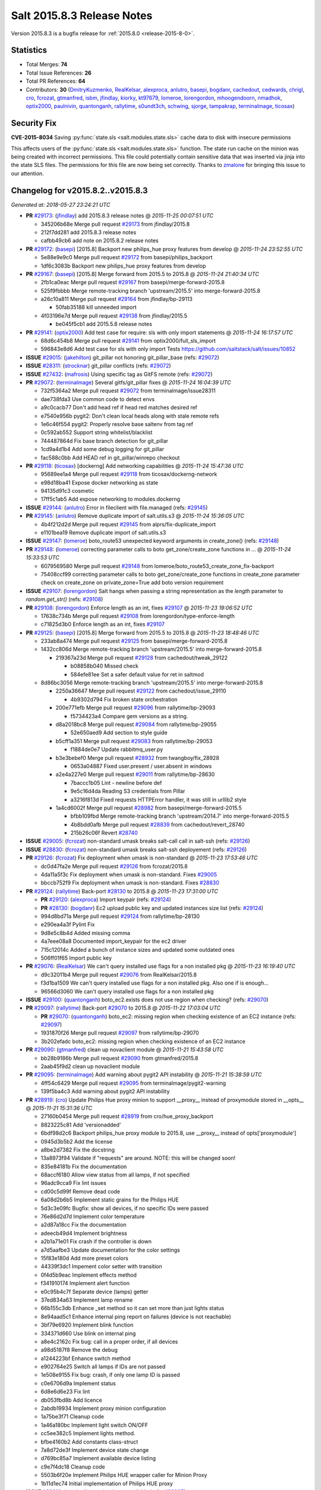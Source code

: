.. _release-2015-8-3:

===========================
Salt 2015.8.3 Release Notes
===========================

Version 2015.8.3 is a bugfix release for :ref:`2015.8.0 <release-2015-8-0>`.


Statistics
==========

- Total Merges: **74**
- Total Issue References: **26**
- Total PR References: **64**

- Contributors: **30** (`DmitryKuzmenko`_, `RealKelsar`_, `alexproca`_, `anlutro`_, `basepi`_, `bogdanr`_, `cachedout`_, `cedwards`_, `chrigl`_, `cro`_, `fcrozat`_, `gtmanfred`_, `isbm`_, `jfindlay`_, `kiorky`_, `kt97679`_, `lomeroe`_, `lorengordon`_, `mhoogendoorn`_, `nmadhok`_, `optix2000`_, `paulnivin`_, `quantonganh`_, `rallytime`_, `s0undt3ch`_, `schwing`_, `sjorge`_, `tampakrap`_, `terminalmage`_, `ticosax`_)


Security Fix
============

**CVE-2015-8034** Saving :py:func:`state.sls <salt.modules.state.sls>` cache
data to disk with insecure permissions

This affects users of the :py:func:`state.sls <salt.modules.state.sls>`
function. The state run cache on the minion was being created with incorrect
permissions. This file could potentially contain sensitive data that was
inserted via jinja into the state SLS files. The permissions for this file are
now being set correctly. Thanks to `zmalone`_ for bringing this issue to our
attention.


Changelog for v2015.8.2..v2015.8.3
==================================

*Generated at: 2018-05-27 23:24:21 UTC*

* **PR** `#29173`_: (`jfindlay`_) add 2015.8.3 release notes
  @ *2015-11-25 00:07:51 UTC*

  * 345206b68e Merge pull request `#29173`_ from jfindlay/2015.8

  * 212f7dd281 add 2015.8.3 release notes

  * cafbb49cb6 add note on 2015.8.2 release notes

* **PR** `#29172`_: (`basepi`_) [2015.8] Backport new philips_hue proxy features from develop
  @ *2015-11-24 23:52:55 UTC*

  * 5e88e9e9c0 Merge pull request `#29172`_ from basepi/philips_backport

  * 1df6c3083b Backport new philips_hue proxy features from develop

* **PR** `#29167`_: (`basepi`_) [2015.8] Merge forward from 2015.5 to 2015.8
  @ *2015-11-24 21:40:34 UTC*

  * 2fb1ca0eac Merge pull request `#29167`_ from basepi/merge-forward-2015.8

  * 525f9fbbbb Merge remote-tracking branch 'upstream/2015.5' into merge-forward-2015.8

  * a26c10a811 Merge pull request `#29164`_ from jfindlay/bp-29113

    * 50fab35188 kill unneeded import

  * 4f03196e7d Merge pull request `#29138`_ from jfindlay/2015.5

    * be045f5cb1 add 2015.5.8 release notes

* **PR** `#29141`_: (`optix2000`_) Add test case for require: sls with only import statements
  @ *2015-11-24 16:17:57 UTC*

  * 68d6c454b8 Merge pull request `#29141`_ from optix2000/full_sls_import

  * 596843e8d6 Add test case for sls with only import Tests https://github.com/saltstack/salt/issues/10852

* **ISSUE** `#29015`_: (`jakehilton`_) git_pillar not honoring git_pillar_base (refs: `#29072`_)

* **ISSUE** `#28311`_: (`strocknar`_) git_pillar conflicts (refs: `#29072`_)

* **ISSUE** `#27432`_: (`mafrosis`_) Using specific tag as GitFS remote (refs: `#29072`_)

* **PR** `#29072`_: (`terminalmage`_) Several gitfs/git_pillar fixes
  @ *2015-11-24 16:04:39 UTC*

  * 732f5364a2 Merge pull request `#29072`_ from terminalmage/issue28311

  * dae738fda3 Use common code to detect envs

  * a9c0cacb77 Don't add head ref if head red matches desired ref

  * e7540e956b pygit2: Don't clean local heads along with stale remote refs

  * 1e6c46f554 pygit2: Properly resolve base saltenv from tag ref

  * 0c592ab552 Support string whitelist/blacklist

  * 744487864d Fix base branch detection for git_pillar

  * 1cd9a4d1b4 Add some debug logging for git_pillar

  * fac588c0bb Add HEAD ref in git_pillar/winrepo checkout

* **PR** `#29118`_: (`ticosax`_) [dockerng] Add networking capabilities
  @ *2015-11-24 15:47:36 UTC*

  * 95689ee1a4 Merge pull request `#29118`_ from ticosax/dockerng-network

  * e98d18ba41 Expose docker networking as state

  * 94135d91c3 cosmetic

  * 17ff5c1ab5 Add expose networking to modules.dockerng

* **ISSUE** `#29144`_: (`anlutro`_) Error in fileclient with file.managed (refs: `#29145`_)

* **PR** `#29145`_: (`anlutro`_) Remove duplicate import of salt.utils.s3
  @ *2015-11-24 15:36:05 UTC*

  * 4b4f212d2d Merge pull request `#29145`_ from alprs/fix-duplicate_import

  * e1101bea19 Remove duplicate import of salt.utils.s3

* **ISSUE** `#29147`_: (`lomeroe`_) boto_route53 unexpected keyword arguments in create_zone() (refs: `#29148`_)

* **PR** `#29148`_: (`lomeroe`_) correcting parameter calls to boto get_zone/create_zone functions in …
  @ *2015-11-24 15:33:53 UTC*

  * 6079569580 Merge pull request `#29148`_ from lomeroe/boto_route53_create_zone_fix-backport

  * 75408ccf99 correcting parameter calls to boto get_zone/create_zone functions in create_zone parameter check on create_zone on private_zone=True add boto version requirement

* **ISSUE** `#29107`_: (`lorengordon`_) Salt hangs when passing a string representation as the `length` parameter to `random.get_str()` (refs: `#29108`_)

* **PR** `#29108`_: (`lorengordon`_) Enforce length as an int, fixes `#29107`_
  @ *2015-11-23 19:06:52 UTC*

  * 17638c734b Merge pull request `#29108`_ from lorengordon/type-enforce-length

  * c71825d3b0 Enforce length as an int, fixes `#29107`_

* **PR** `#29125`_: (`basepi`_) [2015.8] Merge forward from 2015.5 to 2015.8
  @ *2015-11-23 18:48:46 UTC*

  * 233ab8a474 Merge pull request `#29125`_ from basepi/merge-forward-2015.8

  * 1432cc806d Merge remote-tracking branch 'upstream/2015.5' into merge-forward-2015.8

    * 219367a23d Merge pull request `#29128`_ from cachedout/tweak_29122

      * b08858b040 Missed check

      * 584efe81ee Set a safer default value for ret in saltmod

  * 8d86bc3056 Merge remote-tracking branch 'upstream/2015.5' into merge-forward-2015.8

    * 2250a36647 Merge pull request `#29122`_ from cachedout/issue_29110

      * 4b9302d794 Fix broken state orchestration

    * 200e771efb Merge pull request `#29096`_ from rallytime/bp-29093

      * f5734423a4 Compare gem versions as a string.

    * d8a2018bc8 Merge pull request `#29084`_ from rallytime/bp-29055

      * 52e650aed9 Add section to style guide

    * b5cff1a351 Merge pull request `#29083`_ from rallytime/bp-29053

      * f1884de0e7 Update rabbitmq_user.py

    * b3e3bebef0 Merge pull request `#28932`_ from twangboy/fix_28928

      * 0653a04887 Fixed user.present / user.absent in windows

    * a2e4a227e0 Merge pull request `#29011`_ from rallytime/bp-28630

      * 7baccc1b05 Lint - newline before def

      * 9e5c16d4da Reading S3 credentials from Pillar

      * a3216f813d Fixed requests HTTPError handler, it was still in urllib2 style

    * 1a4cd6002f Merge pull request `#28982`_ from basepi/merge-forward-2015.5

      * bfbb109fbd Merge remote-tracking branch 'upstream/2014.7' into merge-forward-2015.5

      * 4b8bdd0afb Merge pull request `#28839`_ from cachedout/revert_28740

      * 215b26c06f Revert `#28740`_

* **ISSUE** `#29005`_: (`fcrozat`_) non-standard umask breaks salt-call call in salt-ssh (refs: `#29126`_)

* **ISSUE** `#28830`_: (`fcrozat`_) non-standard umask breaks salt-ssh deployement (refs: `#29126`_)

* **PR** `#29126`_: (`fcrozat`_) Fix deployment when umask is non-standard
  @ *2015-11-23 17:53:46 UTC*

  * dc0d47fa2e Merge pull request `#29126`_ from fcrozat/2015.8

  * 4da11a5f3c Fix deployment when umask is non-standard. Fixes `#29005`_

  * bbccb752f9 Fix deployment when umask is non-standard. Fixes `#28830`_

* **PR** `#29124`_: (`rallytime`_) Back-port `#28130`_ to 2015.8
  @ *2015-11-23 17:31:00 UTC*

  * **PR** `#29120`_: (`alexproca`_) Import keypair (refs: `#29124`_)

  * **PR** `#28130`_: (`bogdanr`_) Ec2 upload public key and updated instances size list (refs: `#29124`_)

  * 994d8bd71a Merge pull request `#29124`_ from rallytime/bp-28130

  * e290ea4a3f Pylint Fix

  * 9d8e5c8b4d Added missing comma

  * 4a7eee08a8 Documented import_keypair for the ec2 driver

  * 715c12014c Added a bunch of instance sizes and updated some outdated ones

  * 506ff01f65 Import public key

* **PR** `#29076`_: (`RealKelsar`_) We can't query installed use flags for a non installed pkg
  @ *2015-11-23 16:19:40 UTC*

  * d9c32011b4 Merge pull request `#29076`_ from RealKelsar/2015.8

  * f3d1ba1509 We can't query installed use flags for a non installed pkg. Also one if is enough...

  * 96566d3060 We can't query installed use flags for a non installed pkg

* **ISSUE** `#29100`_: (`quantonganh`_) boto_ec2.exists does not use region when checking? (refs: `#29070`_)

* **PR** `#29097`_: (`rallytime`_) Back-port `#29070`_ to 2015.8
  @ *2015-11-22 17:03:04 UTC*

  * **PR** `#29070`_: (`quantonganh`_) boto_ec2: missing region when checking existence of an EC2 instance (refs: `#29097`_)

  * 1931870f26 Merge pull request `#29097`_ from rallytime/bp-29070

  * 3b202efadc boto_ec2: missing region when checking existence of an EC2 instance

* **PR** `#29090`_: (`gtmanfred`_) clean up novaclient module
  @ *2015-11-21 15:43:58 UTC*

  * bb28b9186b Merge pull request `#29090`_ from gtmanfred/2015.8

  * 2aab45f9d2 clean up novaclient module

* **PR** `#29095`_: (`terminalmage`_) Add warning about pygit2 API instability
  @ *2015-11-21 15:38:59 UTC*

  * 4ff54c6429 Merge pull request `#29095`_ from terminalmage/pygit2-warning

  * 139f5ba4c3 Add warning about pygit2 API instability

* **PR** `#28919`_: (`cro`_) Update Philips Hue proxy minion to support __proxy__ instead of proxymodule stored in __opts__
  @ *2015-11-21 15:31:36 UTC*

  * 27160b0454 Merge pull request `#28919`_ from cro/hue_proxy_backport

  * 8823225c81 Add 'versionadded'

  * 6bdf98d2c6 Backport philips_hue proxy module to 2015.8, use __proxy__ instead of opts['proxymodule']

  * 0945d3b5b2 Add the license

  * a8be2d7382 Fix the docstring

  * 13a8973f94 Validate if "requests" are around. NOTE: this will be changed soon!

  * 835e84181b Fix the documentation

  * 68accf6180 Allow view status from all lamps, if not specified

  * 96adc9cca9 Fix lint issues

  * cd00c5d99f Remove dead code

  * 6a08d2b6b5 Implement static grains for the Philips HUE

  * 5d3c3e09fc Bugfix: show all devices, if no specific IDs were passed

  * 76e86d2d7d Implement color temperature

  * a2d87a18cc Fix the documentation

  * adeecb49d4 Implement brightness

  * a2b1a71e01 Fix crash if the controller is down

  * a7d5aafbe3 Update documentation for the color settings

  * 15f83e180d Add more preset colors

  * 44339f3dc1 Impement color setter with transition

  * 0f4d5b9eac Implement effects method

  * f341910174 Implement alert function

  * e0c95b4c7f Separate device (lamps) getter

  * 37ed834a63 Implement lamp rename

  * 66b155c3db Enhance _set method so it can set more than just lights status

  * 8e94aad5c1 Enhance internal ping report on failures (device is not reachable)

  * 3bf79e6920 Implement blink function

  * 334371d660 Use blink on internal ping

  * a8e4c2162c Fix bug: call in a proper order, if all devices

  * a98d5187f8 Remove the debug

  * a1244223bf Enhance switch method

  * e902764e25 Switch all lamps if IDs are not passed

  * 1e508e9155 Fix bug: crash, if only one lamp ID is passed

  * c0e6706d9a Implement status

  * 6d8e6d6e23 Fix lint

  * db053fbd8b Add licence

  * 2abdb19934 Implement proxy minion configuration

  * 1a75be3f71 Cleanup code

  * 1a46a180bc Implement light switch ON/OFF

  * cc5ee382c5 Implement lights method.

  * bfbe4160b2 Add constants class-struct

  * 7a8d72de3f Implement device state change

  * d769bc85a7 Implement available device listing

  * c9e7f4dc18 Cleanup code

  * 5503b6f20e Implement Philips HUE wrapper caller for Minion Proxy

  * 1b11d1ec74 Initial implementation of Philips HUE proxy

* **ISSUE** `#28810`_: (`syedaali`_) test.ping is not available (refs: `#29065`_)

* **ISSUE** `#28761`_: (`syedaali`_) Numerous module import errors in /var/log/salt/minion (test,oracle,archive) (refs: `#29065`_)

* **ISSUE** `#25756`_: (`nshalman`_) Esky builds on SmartOS broken in 2015.5 branch (refs: `#25946`_, `#25923`_)

* **PR** `#29065`_: (`cachedout`_) Handle failures inside python's inspect if a module is reloaded
  @ *2015-11-20 18:10:42 UTC*

  * **PR** `#25946`_: (`sjorge`_) Fix for salt.utils.decorators under esky (refs: `#29065`_)

  * **PR** `#25923`_: (`sjorge`_) Fix for salt.utils.decorators and module.__name__ under esky (refs: `#25946`_)

  * 88c0354c0c Merge pull request `#29065`_ from cachedout/issue_28810

  * 4767503eb2 Remove trailing whitespace

  * c5b667f048 Handle failures inside python's inspect if a module is reloaded

* **PR** `#29057`_: (`paulnivin`_) Add local file support for file.managed source list
  @ *2015-11-19 21:57:34 UTC*

  * 714ef8ff27 Merge pull request `#29057`_ from lyft/file-manage-local-source-list

  * 3d7aa19cd8 Support local files in list of sources

  * d175061c5d Add tests for file.source_list with local files

  * 4f8e2a30fe Update documentation to clarify URL support for lists of sources with file.managed

* **ISSUE** `#28981`_: (`mimianddaniel`_) 2015.8.2 import pagerduty error  (refs: `#29017`_)

* **PR** `#29017`_: (`jfindlay`_) pagerduty runner: add missing salt.utils import
  @ *2015-11-19 19:28:35 UTC*

  * f4f43381fc Merge pull request `#29017`_ from jfindlay/pager_util

  * 5cc06207fe pagerduty runner: add missing salt.utils import

* **PR** `#29039`_: (`anlutro`_) Allow passing list of pip packages to virtualenv.managed
  @ *2015-11-19 19:13:50 UTC*

  * 1c61bce0a6 Merge pull request `#29039`_ from alprs/feature-virtualenv_pip_pkgs

  * f9bff51382 allow passing list of pip packages to virtualenv.managed

* **PR** `#29047`_: (`schwing`_) Fix salt.modules.gpg.import_key exception: 'GPG_1_3_1 referenced before assignment'
  @ *2015-11-19 19:07:36 UTC*

  * b692ab1cfb Merge pull request `#29047`_ from schwing/fix-gpg-exception

  * 813f6e6808 Fix 'GPG_1_3_1 referenced before assignment'

* **PR** `#29050`_: (`terminalmage`_) Make git_pillar global config option docs more prominent
  @ *2015-11-19 19:06:38 UTC*

  * b4fc2f28a4 Merge pull request `#29050`_ from terminalmage/issue29015

  * 20da057a94 Make git_pillar global config option docs more prominent

* **PR** `#29048`_: (`nmadhok`_) Fix incorrect debug log statement
  @ *2015-11-19 19:04:10 UTC*

  * 4b3b2fe1e7 Merge pull request `#29048`_ from nmadhok/patch-1

  * 9489d6c3b6 Update vmware.py

* **PR** `#29024`_: (`jfindlay`_) cache runner test: add new unit tests
  @ *2015-11-19 19:02:54 UTC*

  * e52c117368 Merge pull request `#29024`_ from jfindlay/run_test

  * 0c0bce3ea6 cache runner test: add new unit tests

* **PR** `#28967`_: (`cro`_) Fix some issues with password changes
  @ *2015-11-19 18:57:39 UTC*

  * bcec8d8608 Merge pull request `#28967`_ from cro/fx2_switch

  * 67b5b9b8d2 Add docs on automatic lockout on failed auth attempts.

  * 8a3cea4d95 Lint.

  * 04095e3b74 Prevent stacktrace if something goes wrong retrieving inventory

  * e7cbce15a5 Don't need to get grains at init time here now that we are confirming username and password differently.

  * e42100cf8a Switch from admin_password and fallback_admin_password to a list of passwords to try.

  * 4b382e977d Add 'versionadded'

* **ISSUE** `#8516`_: (`xoJIog`_) salt-ssh not working with nodegroups and lists (refs: `#29020`_)

* **PR** `#29020`_: (`basepi`_) [2015.8] Add special list-only nodegroup support to salt-ssh
  @ *2015-11-18 21:15:50 UTC*

  * 14b5d0ed0f Merge pull request `#29020`_ from basepi/salt-ssh.nodegroups.8516

  * 6433abf36f Rename ssh_nodegroups to ssh_list_nodegroups

  * bd8487b3b9 Properly save minion list in local_cache for ssh jobs

  * 4b1bf7d5e2 Add support for comma separated list matching in salt-ssh

  * 65c6528cbc Add "nodegroup" matching to salt-ssh

  * 688a78c08c Add new ssh_nodegroups config

* **ISSUE** `#28911`_: (`ccmills`_) GitFS numeric tags cause errors with environments (refs: `#28970`_)

* **PR** `#28970`_: (`terminalmage`_) Properly handle non-string saltenvs
  @ *2015-11-18 20:38:41 UTC*

  * 89801b172a Merge pull request `#28970`_ from terminalmage/issue28911

  * ec64ec85d6 Force file_roots environments to be strings

  * b2690140c7 Properly handle non-string saltenvs

* **ISSUE** `#28945`_: (`rallytime`_) Dell Chassis State Example Improvements (refs: `#28959`_)

* **PR** `#28959`_: (`rallytime`_) Add blade password example and make note of timeout
  @ *2015-11-18 19:39:04 UTC*

  * 83c54351c9 Merge pull request `#28959`_ from rallytime/fix-28945

  * 2f326b57bf Clarify chassis password functionality

  * 3614a88811 Add blade password example and make note of timeout

* **PR** `#29000`_: (`kiorky`_) [Mergeable] Fix up LXC
  @ *2015-11-18 18:02:47 UTC*

  * d8dc81bb2c Merge pull request `#29000`_ from kiorky/2015.8_lxc

  * a4d197821a LXC: doc

  * 43fb0eff02 lxc: remove useless and error prone uses_systemd knob

  * 7ec08cd41c Fix bootstrap delay kwarg exchange

* **ISSUE** `#28995`_: (`timcharper`_) systemd.get_all broken on non-bsd systems / salt-bootstrap failure (refs: `#29014`_)

* **PR** `#29014`_: (`jfindlay`_) systemd module: remove unneeded col command
  @ *2015-11-18 17:58:59 UTC*

  * eedd50e7c3 Merge pull request `#29014`_ from jfindlay/sysctl_col

  * d75e4d5d21 systemd module: line wrap function comment

  * 960d2b936d systemd module: remove unneeded col command

* **PR** `#28983`_: (`basepi`_) [2015.8] Merge forward from 2015.5 to 2015.8
  @ *2015-11-18 00:49:36 UTC*

  * ac85cfdbd0 Merge pull request `#28983`_ from basepi/merge-forward-2015.8

  * f1c80ab943 Merge remote-tracking branch 'upstream/2015.5' into merge-forward-2015.8

  * edd26d763a Merge pull request `#28949`_ from whiteinge/sync-sdb

    * b0ec9ab25b Add sync_sdb execution function

  * 43da1bc4ce Merge pull request `#28930`_ from twangboy/fix_28888

    * f5c489eaad Added missing import mmap required by file.py

  * 2488b873b8 Merge pull request `#28908`_ from rallytime/doc-convention-spelling

    * 60e6eddb77 A couple of spelling fixes for doc conventions page.

  * 827a1ae020 Merge pull request `#28902`_ from whiteinge/json-keys

    * 9745903301 Fix missing JSON support for /keys endpoint

  * d23bd49130 Merge pull request `#28897`_ from rallytime/bp-28873

    * 077e671ead Fix salt-cloud help output typo

  * a9dc8b6ca6 Merge pull request `#28871`_ from basepi/mdadm.fix.28870

    * 323bc2d2ac Fix command generation for mdadm.assemble

  * ec7fdc539b Merge pull request `#28864`_ from jfindlay/2015.5

    * 648b697951 add 2015.5.7 release notes

  * bed45f4208 Merge pull request `#28731`_ from garethgreenaway/27392_2015_5_scheduler_return_job_master

    * 771e9f7b6f Fixing the salt scheduler so that it only attempts to return the job data to the master if the scheduled job is running from a minion's scheduler.

  * 06f4932876 Merge pull request `#28857`_ from rallytime/bp-28851

    * aa4b193f87 [states/schedule] docstring: args, kwargs -> job_args, job_kwargs

  * 0934a52b34 Merge pull request `#28856`_ from rallytime/bp-28853

  * 37eeab2683 Typo (with → which)

* **PR** `#28969`_: (`rallytime`_) Back-port `#28825`_ to 2015.8
  @ *2015-11-17 20:43:30 UTC*

  * **PR** `#28825`_: (`s0undt3ch`_) Take into account a pygit2 bug (refs: `#28969`_)

  * f172a0ee03 Merge pull request `#28969`_ from rallytime/bp-28825

  * 40f4ac5b21 Add missing import

  * 2c43da1578 Take into account a pygit2 bug

* **ISSUE** `#28784`_: (`chrigl`_) iptables.get_saved_rules tests pretty much useless (refs: `#28787`_)

* **ISSUE** `#28783`_: (`chrigl`_) iptables.get_saved_rules does not handle family=ipv6 (refs: `#28787`_)

* **PR** `#28787`_: (`chrigl`_) closes `#28784`_
  @ *2015-11-17 15:54:04 UTC*

  * 1e9214f4e4 Merge pull request `#28787`_ from chrigl/fix-28784

  * 8639e3e9c3 closes `#28784`_

* **PR** `#28944`_: (`rallytime`_) The ret result must contain 'name', not 'chassis_name' for the state compiler.
  @ *2015-11-17 15:34:21 UTC*

  * d63344575a Merge pull request `#28944`_ from rallytime/dellchassis-state-name-fix

  * f3ea01bbfa Make sure dellchassis.blade_idrac has a name arg and a ret['name']

  * fb718539e9 The ret result must contain 'name', not 'chassis_name' for the state compiler

* **PR** `#28957`_: (`terminalmage`_) Fix version number for new state option
  @ *2015-11-17 15:33:50 UTC*

  * fcef9f8995 Merge pull request `#28957`_ from terminalmage/fix-docstring

  * f159000de2 Fix version number for new state option

* **PR** `#28950`_: (`DmitryKuzmenko`_) PR 28812 which test fix
  @ *2015-11-17 15:32:16 UTC*

  * **PR** `#28812`_: (`isbm`_) Enhance 'which' decorator reliability (refs: `#28950`_)

  * 5b680c938a Merge pull request `#28950`_ from DSRCompany/pr/28812_which

  * 18571000c5 Fix which test in PR`#28812`_

* **PR** `#28812`_: (`isbm`_) Enhance 'which' decorator reliability (refs: `#28950`_)
  @ *2015-11-17 15:32:10 UTC*

  * 73719928f9 Merge pull request `#28812`_ from isbm/isbm-which-decorator-enhancement

  * 20033eeeb7 Save modified environment path

  * 2d43199d20 Preserve 'first found first win' ordering

  * 1c59eedec2 Enhance 'which' decorator reliability for peculiar environments

* **PR** `#28934`_: (`terminalmage`_) git.latest: Add update_head option to prevent local HEAD from being updated
  @ *2015-11-17 15:15:16 UTC*

  * facc34efed Merge pull request `#28934`_ from terminalmage/issue27883

  * 6a35a39ca5 Add update_head option to git.latest

  * 3787f7ed00 Change return output of git.fetch to a dict

  * 9ca0f8f440 Add redirect_stderr argument to cmd.run_all

* **PR** `#28937`_: (`rallytime`_) Update dellchassis state example to use correct jinja syntax
  @ *2015-11-17 15:12:28 UTC*

  * 7da93aad5b Merge pull request `#28937`_ from rallytime/chassis-doc-fix

  * d53713ddba We only need one fancy pillar example to match our state.

  * e2926b1996 Update dellchassis state example to use correct jinja syntax

* **ISSUE** `#27961`_: (`ahammond`_) aggregate: False should disable aggregation even when state_aggregate: True enabled (refs: `#28889`_)

* **PR** `#28889`_: (`jfindlay`_) state compiler: relax aggregate conditional check
  @ *2015-11-16 17:39:24 UTC*

  * 16ebda999e Merge pull request `#28889`_ from jfindlay/aggregate

  * eb9970019a state compiler: relax aggregate conditional check

* **ISSUE** `#24803`_: (`cachedout`_) Rewrite GPG renderer tests (refs: `#25470`_)

* **PR** `#28921`_: (`rallytime`_) Back-port `#25470`_ to 2015.8
  @ *2015-11-16 17:38:59 UTC*

  * **PR** `#25470`_: (`jfindlay`_) `#24314`_ with tests (refs: `#28921`_)

  * **PR** `#24314`_: (`cedwards`_) refactor gpg renderer; removing dependency on python-gnupg (refs: `#28921`_, `#25470`_)

  * 91a327bbce Merge pull request `#28921`_ from rallytime/bp-25470

  * a5eee74c20 Change Beryllium to 2015.8.3 release

  * 5ce61abf57 rewrite GPG unit tests

  * 7aa424209e reduce globals in GPG renderer for easier testing

  * de5b6682ef log error and return ciphered txt on decrypt error

  * 6afb344fe3 updated logic to properly detect GPG_KEYDIR path

  * bc9750b85e refactor gpg renderer; removing dependency on python-gnupg

* **PR** `#28922`_: (`rallytime`_) Change 2015.8.2 release note title to reflect proper version
  @ *2015-11-16 16:47:33 UTC*

  * 3707eb1e7c Merge pull request `#28922`_ from rallytime/release-notes-ver

  * 61029f8db1 Change 2015.8.2 release note title to reflect proper version

* **ISSUE** `#23971`_: (`dumol`_) Problems disabling a service in SLES11 SP3. (refs: `#28891`_)

* **PR** `#28891`_: (`jfindlay`_) rh_service module: fix logic in _chkconfig_is_enabled
  @ *2015-11-16 02:44:14 UTC*

  * 23eae0d9e0 Merge pull request `#28891`_ from jfindlay/chkconfig_check

  * e32a9aab85 rh_service._chkconfig_is_enabled unit tests

  * 5a93b7e53c rh_service module: fix logic in _chkconfig_is_enabled

* **ISSUE** `#24019`_: (`dumol`_) SUSE Linux Enterprise Server 11 SP3 not detected as SLES. (refs: `#28892`_)

* **PR** `#28892`_: (`jfindlay`_) grains.core: correctly identify SLES 11 distrib_id
  @ *2015-11-16 02:30:30 UTC*

  * 8e6acd97ae Merge pull request `#28892`_ from jfindlay/sles_grain

  * 1cfdc500c9 grains.core: correctly identify SLES 11 distrib_id

* **PR** `#28910`_: (`lorengordon`_) Fix winrepo command in windows pkg mgmt doc
  @ *2015-11-16 02:29:12 UTC*

  * cf929c3847 Merge pull request `#28910`_ from lorengordon/patch-1

  * 64655398b3 Fix winrepo command in windows pkg mgmt doc

* **PR** `#28896`_: (`rallytime`_) Back-port `#28855`_ to 2015.8
  @ *2015-11-15 00:43:15 UTC*

  * **PR** `#28855`_: (`tampakrap`_) fix the os grain in sle11sp4 to be SUSE instead of SLES (refs: `#28896`_)

  * 7a4fb9a790 Merge pull request `#28896`_ from rallytime/bp-28855

  * baf238f270 fix the os grain in sle11sp4 to be SUSE instead of SLES

* **PR** `#28895`_: (`rallytime`_) Back-port `#28823`_ to 2015.8
  @ *2015-11-15 00:43:07 UTC*

  * **PR** `#28823`_: (`tampakrap`_) Add support for priority and humanname in pkrepo zypper backend (refs: `#28895`_)

  * 64dc3c23e0 Merge pull request `#28895`_ from rallytime/bp-28823

  * d167a6b83d Add support for priority and humanname in pkrepo zypper backend

* **ISSUE** `#28754`_: (`kt97679`_) service.enabled fails on xen server (refs: `#28885`_)

* **PR** `#28885`_: (`kt97679`_) fix for: service.enabled fails on xen server `#28754`_
  @ *2015-11-14 04:55:38 UTC*

  * a45ce78e20 Merge pull request `#28885`_ from kt97679/2015.8

  * 7d0f1f11cb fix for: service.enabled fails on xen server `#28754`_

* **PR** `#28880`_: (`terminalmage`_) Add "profile" loglevel
  @ *2015-11-14 02:07:25 UTC*

  * 58b57e77be Merge pull request `#28880`_ from terminalmage/profile-logging

  * a62852d407 Add @wraps decorator

  * cac9f17307 Add profile logging for template rendering

  * c625725f70 Add decorator to do profile-level logging for a function

  * 5a2b94ce39 Add "profile" loglevel

* **ISSUE** `#28881`_: (`basepi`_) salt-ssh stacktraces on first run (refs: `#28882`_)

* **PR** `#28882`_: (`basepi`_) [2015.8] salt-ssh: Check return type to make sure it's an error
  @ *2015-11-14 00:14:46 UTC*

  * 5dc7fccb07 Merge pull request `#28882`_ from basepi/salt-ssh.stacktrace.28881

  * f1a1cad607 Check return type to make sure it's actually an error

* **PR** `#28867`_: (`rallytime`_) [fx2 grains] Grains functions should return dictionaries
  @ *2015-11-13 21:14:13 UTC*

  * 430e9376f6 Merge pull request `#28867`_ from rallytime/fx2-grains-patch

  * 022cf5d230 [fx2 grains] Grains functions should return dictionaries

* **ISSUE** `#28859`_: (`mhoogendoorn`_) ebuild.install runs `refresh_db()` when `refresh=False` is given. (refs: `#28863`_)

* **PR** `#28863`_: (`mhoogendoorn`_) Fix ebuild.install causing extra refresh_db calls.
  @ *2015-11-13 18:46:03 UTC*

  * 304072456e Merge pull request `#28863`_ from mhoogendoorn/fix-issue-28859

  * eca09b89a4 Fix ebuild.install causing extra refresh_db calls.

.. _`#23971`: https://github.com/saltstack/salt/issues/23971
.. _`#24019`: https://github.com/saltstack/salt/issues/24019
.. _`#24314`: https://github.com/saltstack/salt/pull/24314
.. _`#24803`: https://github.com/saltstack/salt/issues/24803
.. _`#25470`: https://github.com/saltstack/salt/pull/25470
.. _`#25756`: https://github.com/saltstack/salt/issues/25756
.. _`#25923`: https://github.com/saltstack/salt/pull/25923
.. _`#25946`: https://github.com/saltstack/salt/pull/25946
.. _`#27432`: https://github.com/saltstack/salt/issues/27432
.. _`#27961`: https://github.com/saltstack/salt/issues/27961
.. _`#28130`: https://github.com/saltstack/salt/pull/28130
.. _`#28311`: https://github.com/saltstack/salt/issues/28311
.. _`#28731`: https://github.com/saltstack/salt/pull/28731
.. _`#28740`: https://github.com/saltstack/salt/pull/28740
.. _`#28754`: https://github.com/saltstack/salt/issues/28754
.. _`#28761`: https://github.com/saltstack/salt/issues/28761
.. _`#28783`: https://github.com/saltstack/salt/issues/28783
.. _`#28784`: https://github.com/saltstack/salt/issues/28784
.. _`#28787`: https://github.com/saltstack/salt/pull/28787
.. _`#28810`: https://github.com/saltstack/salt/issues/28810
.. _`#28812`: https://github.com/saltstack/salt/pull/28812
.. _`#28823`: https://github.com/saltstack/salt/pull/28823
.. _`#28825`: https://github.com/saltstack/salt/pull/28825
.. _`#28830`: https://github.com/saltstack/salt/issues/28830
.. _`#28839`: https://github.com/saltstack/salt/pull/28839
.. _`#28855`: https://github.com/saltstack/salt/pull/28855
.. _`#28856`: https://github.com/saltstack/salt/pull/28856
.. _`#28857`: https://github.com/saltstack/salt/pull/28857
.. _`#28859`: https://github.com/saltstack/salt/issues/28859
.. _`#28863`: https://github.com/saltstack/salt/pull/28863
.. _`#28864`: https://github.com/saltstack/salt/pull/28864
.. _`#28867`: https://github.com/saltstack/salt/pull/28867
.. _`#28871`: https://github.com/saltstack/salt/pull/28871
.. _`#28880`: https://github.com/saltstack/salt/pull/28880
.. _`#28881`: https://github.com/saltstack/salt/issues/28881
.. _`#28882`: https://github.com/saltstack/salt/pull/28882
.. _`#28885`: https://github.com/saltstack/salt/pull/28885
.. _`#28889`: https://github.com/saltstack/salt/pull/28889
.. _`#28891`: https://github.com/saltstack/salt/pull/28891
.. _`#28892`: https://github.com/saltstack/salt/pull/28892
.. _`#28895`: https://github.com/saltstack/salt/pull/28895
.. _`#28896`: https://github.com/saltstack/salt/pull/28896
.. _`#28897`: https://github.com/saltstack/salt/pull/28897
.. _`#28902`: https://github.com/saltstack/salt/pull/28902
.. _`#28908`: https://github.com/saltstack/salt/pull/28908
.. _`#28910`: https://github.com/saltstack/salt/pull/28910
.. _`#28911`: https://github.com/saltstack/salt/issues/28911
.. _`#28919`: https://github.com/saltstack/salt/pull/28919
.. _`#28921`: https://github.com/saltstack/salt/pull/28921
.. _`#28922`: https://github.com/saltstack/salt/pull/28922
.. _`#28930`: https://github.com/saltstack/salt/pull/28930
.. _`#28932`: https://github.com/saltstack/salt/pull/28932
.. _`#28934`: https://github.com/saltstack/salt/pull/28934
.. _`#28937`: https://github.com/saltstack/salt/pull/28937
.. _`#28944`: https://github.com/saltstack/salt/pull/28944
.. _`#28945`: https://github.com/saltstack/salt/issues/28945
.. _`#28949`: https://github.com/saltstack/salt/pull/28949
.. _`#28950`: https://github.com/saltstack/salt/pull/28950
.. _`#28957`: https://github.com/saltstack/salt/pull/28957
.. _`#28959`: https://github.com/saltstack/salt/pull/28959
.. _`#28967`: https://github.com/saltstack/salt/pull/28967
.. _`#28969`: https://github.com/saltstack/salt/pull/28969
.. _`#28970`: https://github.com/saltstack/salt/pull/28970
.. _`#28981`: https://github.com/saltstack/salt/issues/28981
.. _`#28982`: https://github.com/saltstack/salt/pull/28982
.. _`#28983`: https://github.com/saltstack/salt/pull/28983
.. _`#28995`: https://github.com/saltstack/salt/issues/28995
.. _`#29000`: https://github.com/saltstack/salt/pull/29000
.. _`#29005`: https://github.com/saltstack/salt/issues/29005
.. _`#29011`: https://github.com/saltstack/salt/pull/29011
.. _`#29014`: https://github.com/saltstack/salt/pull/29014
.. _`#29015`: https://github.com/saltstack/salt/issues/29015
.. _`#29017`: https://github.com/saltstack/salt/pull/29017
.. _`#29020`: https://github.com/saltstack/salt/pull/29020
.. _`#29024`: https://github.com/saltstack/salt/pull/29024
.. _`#29039`: https://github.com/saltstack/salt/pull/29039
.. _`#29047`: https://github.com/saltstack/salt/pull/29047
.. _`#29048`: https://github.com/saltstack/salt/pull/29048
.. _`#29050`: https://github.com/saltstack/salt/pull/29050
.. _`#29057`: https://github.com/saltstack/salt/pull/29057
.. _`#29065`: https://github.com/saltstack/salt/pull/29065
.. _`#29070`: https://github.com/saltstack/salt/pull/29070
.. _`#29072`: https://github.com/saltstack/salt/pull/29072
.. _`#29076`: https://github.com/saltstack/salt/pull/29076
.. _`#29083`: https://github.com/saltstack/salt/pull/29083
.. _`#29084`: https://github.com/saltstack/salt/pull/29084
.. _`#29090`: https://github.com/saltstack/salt/pull/29090
.. _`#29095`: https://github.com/saltstack/salt/pull/29095
.. _`#29096`: https://github.com/saltstack/salt/pull/29096
.. _`#29097`: https://github.com/saltstack/salt/pull/29097
.. _`#29100`: https://github.com/saltstack/salt/issues/29100
.. _`#29107`: https://github.com/saltstack/salt/issues/29107
.. _`#29108`: https://github.com/saltstack/salt/pull/29108
.. _`#29118`: https://github.com/saltstack/salt/pull/29118
.. _`#29120`: https://github.com/saltstack/salt/pull/29120
.. _`#29122`: https://github.com/saltstack/salt/pull/29122
.. _`#29124`: https://github.com/saltstack/salt/pull/29124
.. _`#29125`: https://github.com/saltstack/salt/pull/29125
.. _`#29126`: https://github.com/saltstack/salt/pull/29126
.. _`#29128`: https://github.com/saltstack/salt/pull/29128
.. _`#29138`: https://github.com/saltstack/salt/pull/29138
.. _`#29141`: https://github.com/saltstack/salt/pull/29141
.. _`#29144`: https://github.com/saltstack/salt/issues/29144
.. _`#29145`: https://github.com/saltstack/salt/pull/29145
.. _`#29147`: https://github.com/saltstack/salt/issues/29147
.. _`#29148`: https://github.com/saltstack/salt/pull/29148
.. _`#29164`: https://github.com/saltstack/salt/pull/29164
.. _`#29167`: https://github.com/saltstack/salt/pull/29167
.. _`#29172`: https://github.com/saltstack/salt/pull/29172
.. _`#29173`: https://github.com/saltstack/salt/pull/29173
.. _`#8516`: https://github.com/saltstack/salt/issues/8516
.. _`DmitryKuzmenko`: https://github.com/DmitryKuzmenko
.. _`RealKelsar`: https://github.com/RealKelsar
.. _`ahammond`: https://github.com/ahammond
.. _`alexproca`: https://github.com/alexproca
.. _`anlutro`: https://github.com/anlutro
.. _`basepi`: https://github.com/basepi
.. _`bogdanr`: https://github.com/bogdanr
.. _`cachedout`: https://github.com/cachedout
.. _`ccmills`: https://github.com/ccmills
.. _`cedwards`: https://github.com/cedwards
.. _`chrigl`: https://github.com/chrigl
.. _`cro`: https://github.com/cro
.. _`dumol`: https://github.com/dumol
.. _`fcrozat`: https://github.com/fcrozat
.. _`gtmanfred`: https://github.com/gtmanfred
.. _`isbm`: https://github.com/isbm
.. _`jakehilton`: https://github.com/jakehilton
.. _`jfindlay`: https://github.com/jfindlay
.. _`kiorky`: https://github.com/kiorky
.. _`kt97679`: https://github.com/kt97679
.. _`lomeroe`: https://github.com/lomeroe
.. _`lorengordon`: https://github.com/lorengordon
.. _`mafrosis`: https://github.com/mafrosis
.. _`mhoogendoorn`: https://github.com/mhoogendoorn
.. _`mimianddaniel`: https://github.com/mimianddaniel
.. _`nmadhok`: https://github.com/nmadhok
.. _`nshalman`: https://github.com/nshalman
.. _`optix2000`: https://github.com/optix2000
.. _`paulnivin`: https://github.com/paulnivin
.. _`quantonganh`: https://github.com/quantonganh
.. _`rallytime`: https://github.com/rallytime
.. _`s0undt3ch`: https://github.com/s0undt3ch
.. _`schwing`: https://github.com/schwing
.. _`sjorge`: https://github.com/sjorge
.. _`strocknar`: https://github.com/strocknar
.. _`syedaali`: https://github.com/syedaali
.. _`tampakrap`: https://github.com/tampakrap
.. _`terminalmage`: https://github.com/terminalmage
.. _`ticosax`: https://github.com/ticosax
.. _`timcharper`: https://github.com/timcharper
.. _`xoJIog`: https://github.com/xoJIog
.. _`zmalone`: https://github.com/zmalone
